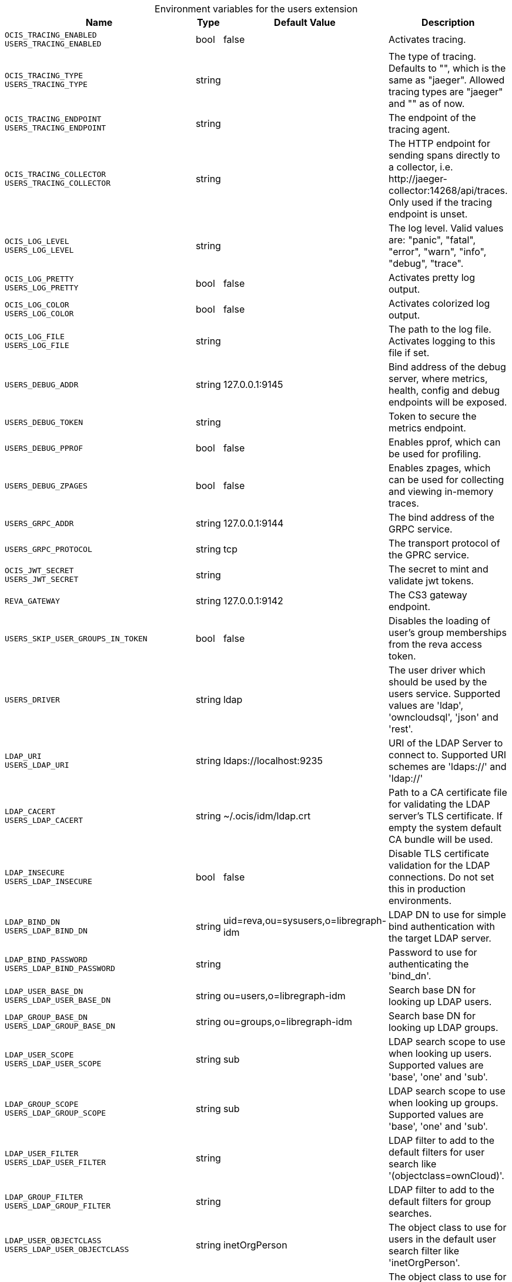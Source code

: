 [caption=]
.Environment variables for the users extension
[width="100%",cols="~,~,~,~",options="header"]
|===
| Name
| Type
| Default Value
| Description

|`OCIS_TRACING_ENABLED` +
`USERS_TRACING_ENABLED`
a| [subs=-attributes]
+bool+
a| [subs=-attributes]
pass:[false]
a| [subs=-attributes]
Activates tracing.

|`OCIS_TRACING_TYPE` +
`USERS_TRACING_TYPE`
a| [subs=-attributes]
+string+
a| [subs=-attributes]
pass:[]
a| [subs=-attributes]
The type of tracing. Defaults to "", which is the same as "jaeger". Allowed tracing types are "jaeger" and "" as of now.

|`OCIS_TRACING_ENDPOINT` +
`USERS_TRACING_ENDPOINT`
a| [subs=-attributes]
+string+
a| [subs=-attributes]
pass:[]
a| [subs=-attributes]
The endpoint of the tracing agent.

|`OCIS_TRACING_COLLECTOR` +
`USERS_TRACING_COLLECTOR`
a| [subs=-attributes]
+string+
a| [subs=-attributes]
pass:[]
a| [subs=-attributes]
The HTTP endpoint for sending spans directly to a collector, i.e. \http://jaeger-collector:14268/api/traces. Only used if the tracing endpoint is unset.

|`OCIS_LOG_LEVEL` +
`USERS_LOG_LEVEL`
a| [subs=-attributes]
+string+
a| [subs=-attributes]
pass:[]
a| [subs=-attributes]
The log level. Valid values are: "panic", "fatal", "error", "warn", "info", "debug", "trace".

|`OCIS_LOG_PRETTY` +
`USERS_LOG_PRETTY`
a| [subs=-attributes]
+bool+
a| [subs=-attributes]
pass:[false]
a| [subs=-attributes]
Activates pretty log output.

|`OCIS_LOG_COLOR` +
`USERS_LOG_COLOR`
a| [subs=-attributes]
+bool+
a| [subs=-attributes]
pass:[false]
a| [subs=-attributes]
Activates colorized log output.

|`OCIS_LOG_FILE` +
`USERS_LOG_FILE`
a| [subs=-attributes]
+string+
a| [subs=-attributes]
pass:[]
a| [subs=-attributes]
The path to the log file. Activates logging to this file if set.

|`USERS_DEBUG_ADDR`
a| [subs=-attributes]
+string+
a| [subs=-attributes]
pass:[127.0.0.1:9145]
a| [subs=-attributes]
Bind address of the debug server, where metrics, health, config and debug endpoints will be exposed.

|`USERS_DEBUG_TOKEN`
a| [subs=-attributes]
+string+
a| [subs=-attributes]
pass:[]
a| [subs=-attributes]
Token to secure the metrics endpoint.

|`USERS_DEBUG_PPROF`
a| [subs=-attributes]
+bool+
a| [subs=-attributes]
pass:[false]
a| [subs=-attributes]
Enables pprof, which can be used for profiling.

|`USERS_DEBUG_ZPAGES`
a| [subs=-attributes]
+bool+
a| [subs=-attributes]
pass:[false]
a| [subs=-attributes]
Enables zpages, which can be used for collecting and viewing in-memory traces.

|`USERS_GRPC_ADDR`
a| [subs=-attributes]
+string+
a| [subs=-attributes]
pass:[127.0.0.1:9144]
a| [subs=-attributes]
The bind address of the GRPC service.

|`USERS_GRPC_PROTOCOL`
a| [subs=-attributes]
+string+
a| [subs=-attributes]
pass:[tcp]
a| [subs=-attributes]
The transport protocol of the GPRC service.

|`OCIS_JWT_SECRET` +
`USERS_JWT_SECRET`
a| [subs=-attributes]
+string+
a| [subs=-attributes]
pass:[]
a| [subs=-attributes]
The secret to mint and validate jwt tokens.

|`REVA_GATEWAY`
a| [subs=-attributes]
+string+
a| [subs=-attributes]
pass:[127.0.0.1:9142]
a| [subs=-attributes]
The CS3 gateway endpoint.

|`USERS_SKIP_USER_GROUPS_IN_TOKEN`
a| [subs=-attributes]
+bool+
a| [subs=-attributes]
pass:[false]
a| [subs=-attributes]
Disables the loading of user's group memberships from the reva access token.

|`USERS_DRIVER`
a| [subs=-attributes]
+string+
a| [subs=-attributes]
pass:[ldap]
a| [subs=-attributes]
The user driver which should be used by the users service. Supported values are 'ldap', 'owncloudsql', 'json' and 'rest'.

|`LDAP_URI` +
`USERS_LDAP_URI`
a| [subs=-attributes]
+string+
a| [subs=-attributes]
pass:[ldaps://localhost:9235]
a| [subs=-attributes]
URI of the LDAP Server to connect to. Supported URI schemes are 'ldaps://' and 'ldap://'

|`LDAP_CACERT` +
`USERS_LDAP_CACERT`
a| [subs=-attributes]
+string+
a| [subs=-attributes]
pass:[~/.ocis/idm/ldap.crt]
a| [subs=-attributes]
Path to a CA certificate file for validating the LDAP server's TLS certificate. If empty the system default CA bundle will be used.

|`LDAP_INSECURE` +
`USERS_LDAP_INSECURE`
a| [subs=-attributes]
+bool+
a| [subs=-attributes]
pass:[false]
a| [subs=-attributes]
Disable TLS certificate validation for the LDAP connections. Do not set this in production environments.

|`LDAP_BIND_DN` +
`USERS_LDAP_BIND_DN`
a| [subs=-attributes]
+string+
a| [subs=-attributes]
pass:[uid=reva,ou=sysusers,o=libregraph-idm]
a| [subs=-attributes]
LDAP DN to use for simple bind authentication with the target LDAP server.

|`LDAP_BIND_PASSWORD` +
`USERS_LDAP_BIND_PASSWORD`
a| [subs=-attributes]
+string+
a| [subs=-attributes]
pass:[]
a| [subs=-attributes]
Password to use for authenticating the 'bind_dn'.

|`LDAP_USER_BASE_DN` +
`USERS_LDAP_USER_BASE_DN`
a| [subs=-attributes]
+string+
a| [subs=-attributes]
pass:[ou=users,o=libregraph-idm]
a| [subs=-attributes]
Search base DN for looking up LDAP users.

|`LDAP_GROUP_BASE_DN` +
`USERS_LDAP_GROUP_BASE_DN`
a| [subs=-attributes]
+string+
a| [subs=-attributes]
pass:[ou=groups,o=libregraph-idm]
a| [subs=-attributes]
Search base DN for looking up LDAP groups.

|`LDAP_USER_SCOPE` +
`USERS_LDAP_USER_SCOPE`
a| [subs=-attributes]
+string+
a| [subs=-attributes]
pass:[sub]
a| [subs=-attributes]
LDAP search scope to use when looking up users. Supported values are 'base', 'one' and 'sub'.

|`LDAP_GROUP_SCOPE` +
`USERS_LDAP_GROUP_SCOPE`
a| [subs=-attributes]
+string+
a| [subs=-attributes]
pass:[sub]
a| [subs=-attributes]
LDAP search scope to use when looking up groups. Supported values are 'base', 'one' and 'sub'.

|`LDAP_USER_FILTER` +
`USERS_LDAP_USER_FILTER`
a| [subs=-attributes]
+string+
a| [subs=-attributes]
pass:[]
a| [subs=-attributes]
LDAP filter to add to the default filters for user search like '(objectclass=ownCloud)'.

|`LDAP_GROUP_FILTER` +
`USERS_LDAP_GROUP_FILTER`
a| [subs=-attributes]
+string+
a| [subs=-attributes]
pass:[]
a| [subs=-attributes]
LDAP filter to add to the default filters for group searches.

|`LDAP_USER_OBJECTCLASS` +
`USERS_LDAP_USER_OBJECTCLASS`
a| [subs=-attributes]
+string+
a| [subs=-attributes]
pass:[inetOrgPerson]
a| [subs=-attributes]
The object class to use for users in the default user search filter like 'inetOrgPerson'.

|`LDAP_GROUP_OBJECTCLASS` +
`USERS_LDAP_GROUP_OBJECTCLASS`
a| [subs=-attributes]
+string+
a| [subs=-attributes]
pass:[groupOfNames]
a| [subs=-attributes]
The object class to use for groups in the default group search filter like 'groupOfNames'. 

|`OCIS_URL` +
`OCIS_OIDC_ISSUER` +
`USERS_IDP_URL`
a| [subs=-attributes]
+string+
a| [subs=-attributes]
pass:[https://localhost:9200]
a| [subs=-attributes]
The identity provider value to set in the userids of the CS3 user objects for users returned by this user provider.

|`LDAP_USER_SCHEMA_ID` +
`USERS_LDAP_USER_SCHEMA_ID`
a| [subs=-attributes]
+string+
a| [subs=-attributes]
pass:[ownclouduuid]
a| [subs=-attributes]
LDAP Attribute to use as the unique id for users. This should be a stable globally unique id like a UUID.

|`LDAP_USER_SCHEMA_ID_IS_OCTETSTRING` +
`USERS_LDAP_USER_SCHEMA_ID_IS_OCTETSTRING`
a| [subs=-attributes]
+bool+
a| [subs=-attributes]
pass:[false]
a| [subs=-attributes]
Set this to true if the defined 'id' attribute for users is of the 'OCTETSTRING' syntax. This is e.g. required when using the 'objectGUID' attribute of Active Directory for the user ID's.

|`LDAP_USER_SCHEMA_MAIL` +
`USERS_LDAP_USER_SCHEMA_MAIL`
a| [subs=-attributes]
+string+
a| [subs=-attributes]
pass:[mail]
a| [subs=-attributes]
LDAP Attribute to use for the email address of users.

|`LDAP_USER_SCHEMA_DISPLAYNAME` +
`USERS_LDAP_USER_SCHEMA_DISPLAYNAME`
a| [subs=-attributes]
+string+
a| [subs=-attributes]
pass:[displayname]
a| [subs=-attributes]
LDAP Attribute to use for the displayname of users.

|`LDAP_USER_SCHEMA_USERNAME` +
`USERS_LDAP_USER_SCHEMA_USERNAME`
a| [subs=-attributes]
+string+
a| [subs=-attributes]
pass:[uid]
a| [subs=-attributes]
LDAP Attribute to use for username of users.

|`LDAP_GROUP_SCHEMA_ID` +
`USERS_LDAP_GROUP_SCHEMA_ID`
a| [subs=-attributes]
+string+
a| [subs=-attributes]
pass:[ownclouduuid]
a| [subs=-attributes]
LDAP Attribute to use as the unique ID for groups. This should be a stable globally unique ID like a UUID.

|`LDAP_GROUP_SCHEMA_ID_IS_OCTETSTRING` +
`USERS_LDAP_GROUP_SCHEMA_ID_IS_OCTETSTRING`
a| [subs=-attributes]
+bool+
a| [subs=-attributes]
pass:[false]
a| [subs=-attributes]
Set this to true if the defined 'id' attribute for groups is of the 'OCTETSTRING' syntax. This is e.g. required when using the 'objectGUID' attribute of Active Directory for the group ID's.

|`LDAP_GROUP_SCHEMA_MAIL` +
`USERS_LDAP_GROUP_SCHEMA_MAIL`
a| [subs=-attributes]
+string+
a| [subs=-attributes]
pass:[mail]
a| [subs=-attributes]
LDAP Attribute to use for the email address of groups (can be empty).

|`LDAP_GROUP_SCHEMA_DISPLAYNAME` +
`USERS_LDAP_GROUP_SCHEMA_DISPLAYNAME`
a| [subs=-attributes]
+string+
a| [subs=-attributes]
pass:[cn]
a| [subs=-attributes]
LDAP Attribute to use for the displayname of groups (often the same as groupname attribute).

|`LDAP_GROUP_SCHEMA_GROUPNAME` +
`USERS_LDAP_GROUP_SCHEMA_GROUPNAME`
a| [subs=-attributes]
+string+
a| [subs=-attributes]
pass:[cn]
a| [subs=-attributes]
LDAP Attribute to use for the name of groups.

|`LDAP_GROUP_SCHEMA_MEMBER` +
`USERS_LDAP_GROUP_SCHEMA_MEMBER`
a| [subs=-attributes]
+string+
a| [subs=-attributes]
pass:[member]
a| [subs=-attributes]
LDAP Attribute that is used for group members.

|`USERS_OWNCLOUDSQL_DB_USERNAME`
a| [subs=-attributes]
+string+
a| [subs=-attributes]
pass:[owncloud]
a| [subs=-attributes]
Database user to use for authenticating with the owncloud database.

|`USERS_OWNCLOUDSQL_DB_PASSWORD`
a| [subs=-attributes]
+string+
a| [subs=-attributes]
pass:[secret]
a| [subs=-attributes]
Password for the database user.

|`USERS_OWNCLOUDSQL_DB_HOST`
a| [subs=-attributes]
+string+
a| [subs=-attributes]
pass:[mysql]
a| [subs=-attributes]
Hostname of the database server.

|`USERS_OWNCLOUDSQL_DB_PORT`
a| [subs=-attributes]
+int+
a| [subs=-attributes]
pass:[3306]
a| [subs=-attributes]
Network port to use for the database connection.

|`USERS_OWNCLOUDSQL_DB_NAME`
a| [subs=-attributes]
+string+
a| [subs=-attributes]
pass:[owncloud]
a| [subs=-attributes]
Name of the owncloud database.

|`USERS_OWNCLOUDSQL_IDP`
a| [subs=-attributes]
+string+
a| [subs=-attributes]
pass:[https://localhost:9200]
a| [subs=-attributes]
The identity provider value to set in the userids of the CS3 user objects for users returned by this user provider.

|`USERS_OWNCLOUDSQL_NOBODY`
a| [subs=-attributes]
+int64+
a| [subs=-attributes]
pass:[90]
a| [subs=-attributes]
Fallback number if no numeric UID and GID properties are provided.

|`USERS_OWNCLOUDSQL_JOIN_USERNAME`
a| [subs=-attributes]
+bool+
a| [subs=-attributes]
pass:[false]
a| [subs=-attributes]
Join the user properties table to read usernames

|`USERS_OWNCLOUDSQL_JOIN_OWNCLOUD_UUID`
a| [subs=-attributes]
+bool+
a| [subs=-attributes]
pass:[false]
a| [subs=-attributes]
Join the user properties table to read user IDs.

|`USERS_OWNCLOUDSQL_ENABLE_MEDIAL_SEARCH`
a| [subs=-attributes]
+bool+
a| [subs=-attributes]
pass:[false]
a| [subs=-attributes]
Allow 'medial search' when searching for users instead of just doing a prefix search. This allows finding 'Alice' when searching for 'lic'.
|===

Since Version: `+` added, `-` deprecated
